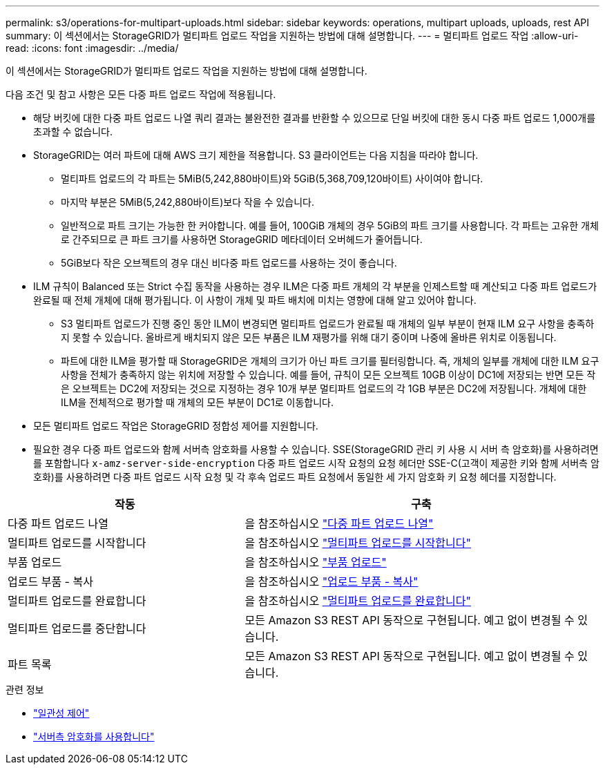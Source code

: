 ---
permalink: s3/operations-for-multipart-uploads.html 
sidebar: sidebar 
keywords: operations, multipart uploads, uploads, rest API 
summary: 이 섹션에서는 StorageGRID가 멀티파트 업로드 작업을 지원하는 방법에 대해 설명합니다. 
---
= 멀티파트 업로드 작업
:allow-uri-read: 
:icons: font
:imagesdir: ../media/


[role="lead"]
이 섹션에서는 StorageGRID가 멀티파트 업로드 작업을 지원하는 방법에 대해 설명합니다.

다음 조건 및 참고 사항은 모든 다중 파트 업로드 작업에 적용됩니다.

* 해당 버킷에 대한 다중 파트 업로드 나열 쿼리 결과는 불완전한 결과를 반환할 수 있으므로 단일 버킷에 대한 동시 다중 파트 업로드 1,000개를 초과할 수 없습니다.
* StorageGRID는 여러 파트에 대해 AWS 크기 제한을 적용합니다. S3 클라이언트는 다음 지침을 따라야 합니다.
+
** 멀티파트 업로드의 각 파트는 5MiB(5,242,880바이트)와 5GiB(5,368,709,120바이트) 사이여야 합니다.
** 마지막 부분은 5MiB(5,242,880바이트)보다 작을 수 있습니다.
** 일반적으로 파트 크기는 가능한 한 커야합니다. 예를 들어, 100GiB 개체의 경우 5GiB의 파트 크기를 사용합니다. 각 파트는 고유한 개체로 간주되므로 큰 파트 크기를 사용하면 StorageGRID 메타데이터 오버헤드가 줄어듭니다.
** 5GiB보다 작은 오브젝트의 경우 대신 비다중 파트 업로드를 사용하는 것이 좋습니다.


* ILM 규칙이 Balanced 또는 Strict 수집 동작을 사용하는 경우 ILM은 다중 파트 개체의 각 부분을 인제스트할 때 계산되고 다중 파트 업로드가 완료될 때 전체 개체에 대해 평가됩니다. 이 사항이 개체 및 파트 배치에 미치는 영향에 대해 알고 있어야 합니다.
+
** S3 멀티파트 업로드가 진행 중인 동안 ILM이 변경되면 멀티파트 업로드가 완료될 때 개체의 일부 부분이 현재 ILM 요구 사항을 충족하지 못할 수 있습니다. 올바르게 배치되지 않은 모든 부품은 ILM 재평가를 위해 대기 중이며 나중에 올바른 위치로 이동됩니다.
** 파트에 대한 ILM을 평가할 때 StorageGRID은 개체의 크기가 아닌 파트 크기를 필터링합니다. 즉, 개체의 일부를 개체에 대한 ILM 요구 사항을 전체가 충족하지 않는 위치에 저장할 수 있습니다. 예를 들어, 규칙이 모든 오브젝트 10GB 이상이 DC1에 저장되는 반면 모든 작은 오브젝트는 DC2에 저장되는 것으로 지정하는 경우 10개 부분 멀티파트 업로드의 각 1GB 부분은 DC2에 저장됩니다. 개체에 대한 ILM을 전체적으로 평가할 때 개체의 모든 부분이 DC1로 이동합니다.


* 모든 멀티파트 업로드 작업은 StorageGRID 정합성 제어를 지원합니다.
* 필요한 경우 다중 파트 업로드와 함께 서버측 암호화를 사용할 수 있습니다. SSE(StorageGRID 관리 키 사용 시 서버 측 암호화)를 사용하려면 를 포함합니다 `x-amz-server-side-encryption` 다중 파트 업로드 시작 요청의 요청 헤더만 SSE-C(고객이 제공한 키와 함께 서버측 암호화)를 사용하려면 다중 파트 업로드 시작 요청 및 각 후속 업로드 파트 요청에서 동일한 세 가지 암호화 키 요청 헤더를 지정합니다.


[cols="2a,3a"]
|===
| 작동 | 구축 


 a| 
다중 파트 업로드 나열
 a| 
을 참조하십시오 link:list-multipart-uploads.html["다중 파트 업로드 나열"]



 a| 
멀티파트 업로드를 시작합니다
 a| 
을 참조하십시오 link:initiate-multipart-upload.html["멀티파트 업로드를 시작합니다"]



 a| 
부품 업로드
 a| 
을 참조하십시오 link:upload-part.html["부품 업로드"]



 a| 
업로드 부품 - 복사
 a| 
을 참조하십시오 link:upload-part-copy.html["업로드 부품 - 복사"]



 a| 
멀티파트 업로드를 완료합니다
 a| 
을 참조하십시오 link:complete-multipart-upload.html["멀티파트 업로드를 완료합니다"]



 a| 
멀티파트 업로드를 중단합니다
 a| 
모든 Amazon S3 REST API 동작으로 구현됩니다. 예고 없이 변경될 수 있습니다.



 a| 
파트 목록
 a| 
모든 Amazon S3 REST API 동작으로 구현됩니다. 예고 없이 변경될 수 있습니다.

|===
.관련 정보
* link:consistency-controls.html["일관성 제어"]
* link:using-server-side-encryption.html["서버측 암호화를 사용합니다"]

